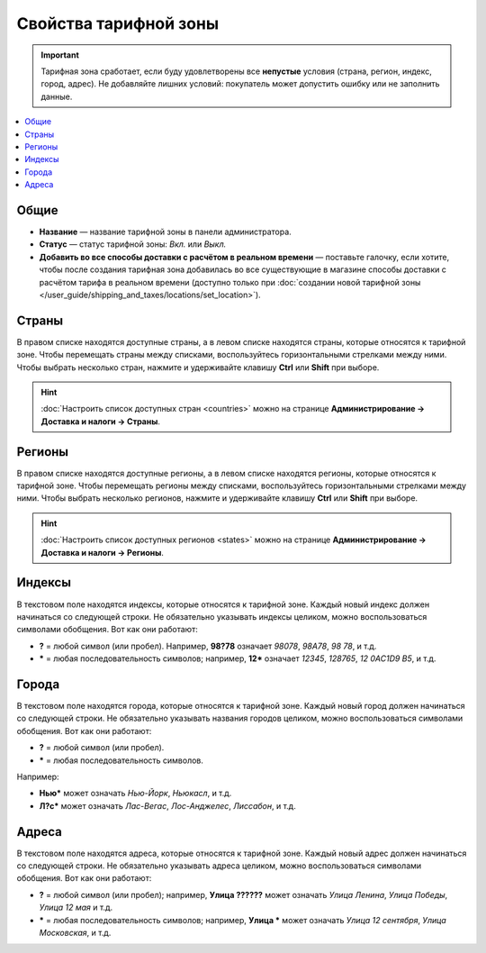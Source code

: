 **********************
Свойства тарифной зоны
**********************

.. important::

    Тарифная зона сработает, если буду удовлетворены все **непустые** условия (страна, регион, индекс, город, адрес). Не добавляйте лишних условий: покупатель может допустить ошибку или не заполнить данные. 

.. contents::
    :backlinks: none
    :local:


=====
Общие
=====

* **Название** — название тарифной зоны в панели администратора.

* **Статус** — статус тарифной зоны: *Вкл.* или *Выкл.*

* **Добавить во все способы доставки с расчётом в реальном времени** — поставьте галочку, если хотите, чтобы после создания тарифная зона добавилась во все существующие в магазине способы доставки с расчётом тарифа в реальном времени (доступно только при :doc:`создании новой тарифной зоны </user_guide/shipping_and_taxes/locations/set_location>`).


  .. fancybox:: img/locations_general.png
      :alt: Раздел "Общие" в настройках тарифной зоны в CS-Cart. 

======
Страны
======

В правом списке находятся доступные страны, а в левом списке находятся страны, которые относятся к тарифной зоне. Чтобы перемещать страны между списками, воспользуйтесь горизонтальными стрелками между ними. Чтобы выбрать несколько стран, нажмите и удерживайте клавишу **Ctrl** или **Shift** при выборе.

.. hint::

    :doc:`Настроить список доступных стран <countries>` можно на странице **Администрирование → Доставка и налоги → Страны**.

.. fancybox:: img/locations_countries.png
    :alt: Раздел "Страны" в настройках тарифной зоны в CS-Cart. 

=======
Регионы
=======

В правом списке находятся доступные регионы, а в левом списке находятся регионы, которые относятся к тарифной зоне. Чтобы перемещать регионы между списками, воспользуйтесь горизонтальными стрелками между ними. Чтобы выбрать несколько регионов, нажмите и удерживайте клавишу **Ctrl** или **Shift** при выборе.

.. hint::

    :doc:`Настроить список доступных регионов <states>` можно на странице **Администрирование → Доставка и налоги → Регионы**.

.. fancybox:: img/locations_states.png
    :alt: Раздел "Регионы" в настройках тарифной зоны в CS-Cart. 

=======
Индексы
=======

В текстовом поле находятся индексы, которые относятся к тарифной зоне. Каждый новый индекс должен начинаться со следующей строки. Не обязательно указывать индексы целиком, можно воспользоваться символами обобщения. Вот как они работают:

* **?** = любой символ (или пробел). Например, **98?78** означает *98078*, *98A78*, *98 78*, и т.д.

* ***** = любая последовательность символов; например, **12*** означает *12345*, *128765*, *12 0AC1D9 B5*, и т.д.

  .. fancybox:: img/zip_postal_codes.png
      :alt: Раздел "Индексы" в настройках тарифной зоны в CS-Cart. 

======
Города
======

В текстовом поле находятся города, которые относятся к тарифной зоне. Каждый новый город должен начинаться со следующей строки. Не обязательно указывать названия городов целиком, можно воспользоваться символами обобщения. Вот как они работают:

* **?** = любой символ (или пробел).

* ***** = любая последовательность символов.

Например:

* **Нью*** может означать *Нью-Йорк*, *Ньюкасл*, и т.д.

* **Л?с*** может означать *Лас-Вегас*, *Лос-Анджелес*, *Лиссабон*, и т.д.

  .. fancybox:: img/locations_sities.png
      :alt: Раздел "Города" в настройках пункта назначения в CS-Cart. 

======
Адреса
======

В текстовом поле находятся адреса, которые относятся к тарифной зоне. Каждый новый адрес должен начинаться со следующей строки. Не обязательно указывать адреса целиком, можно воспользоваться символами обобщения. Вот как они работают:

* **?** = любой символ (или пробел); например, **Улица ??????** может означать *Улица Ленина*, *Улица Победы*, *Улица 12 мая* и т.д.

* ***** = любая последовательность символов; например, **Улица *** может означать *Улица 12 сентября*, *Улица Московская*, и т.д.

  .. fancybox:: img/locations_addresses.png
      :alt: Раздел "Адреса" в настройках тарифной зоны в CS-Cart. 
